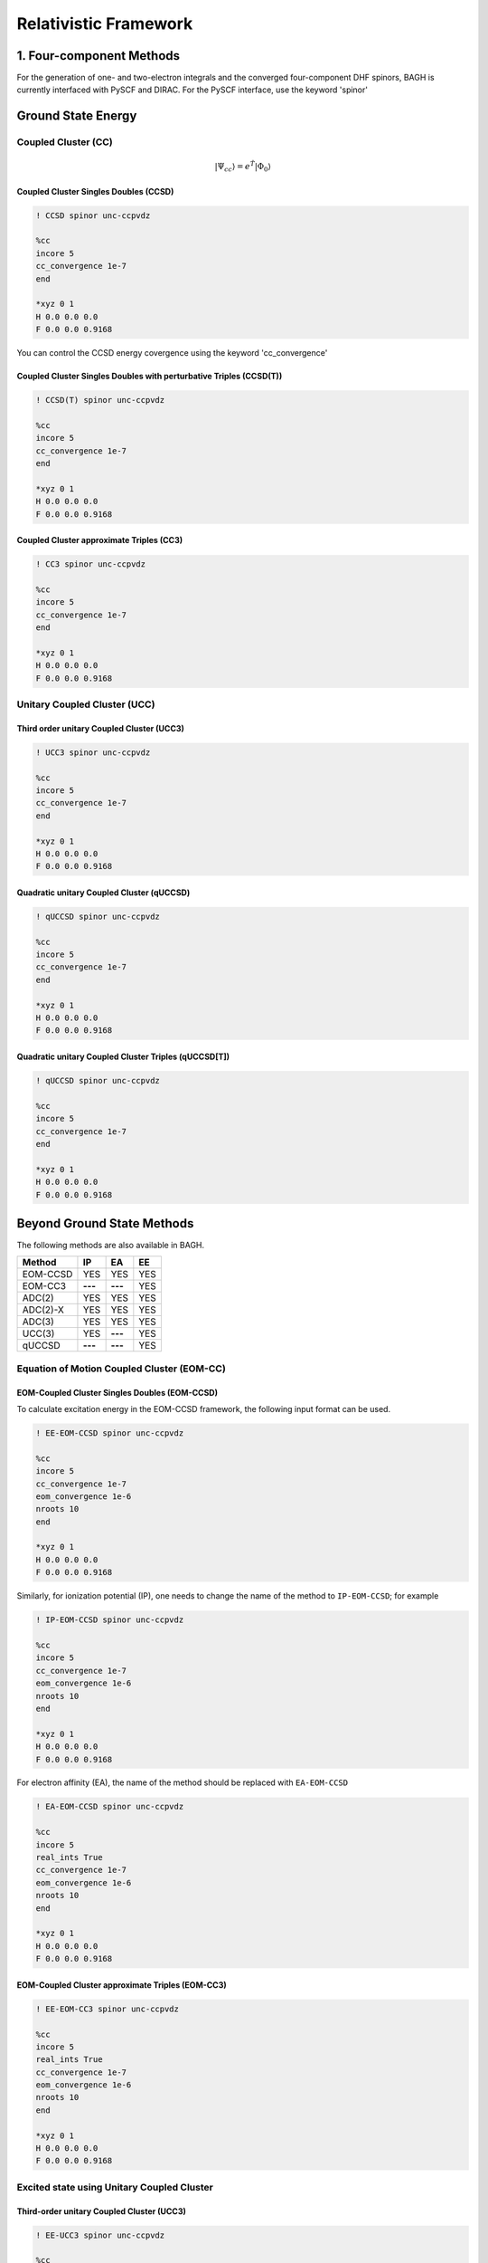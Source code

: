 Relativistic Framework
######################

*************************
1. Four-component Methods
*************************
For the generation of one- and two-electron integrals and the converged four-component DHF spinors, BAGH is currently interfaced with PySCF and DIRAC.
For the PySCF interface, use the keyword 'spinor'

*******************
Ground State Energy
*******************
================================
Coupled Cluster (CC)
================================
 .. math::

    |\Psi_{cc} \rangle = e^{\hat{T}} |\Phi_{0} \rangle


Coupled Cluster Singles Doubles (CCSD)
--------------------------------------
.. code-block:: shell 

   ! CCSD spinor unc-ccpvdz

   %cc
   incore 5
   cc_convergence 1e-7
   end

   *xyz 0 1
   H 0.0 0.0 0.0
   F 0.0 0.0 0.9168

You can control the CCSD energy covergence using the keyword 'cc_convergence'

Coupled Cluster Singles Doubles with perturbative Triples (CCSD(T))
-------------------------------------------------------------------

.. code-block:: shell 

   ! CCSD(T) spinor unc-ccpvdz

   %cc
   incore 5
   cc_convergence 1e-7
   end

   *xyz 0 1
   H 0.0 0.0 0.0
   F 0.0 0.0 0.9168

.. only:: comment
    Coupled Cluster Singles Doubles Triples (CCSDT)
    -----------------------------------------------
    Not Implemented

.. only:: comment
   Coupled Cluster approximate Doubles (CC2)
   -----------------------------------------
Coupled Cluster approximate Triples (CC3)
----------------------------------------

.. code-block:: shell 

   ! CC3 spinor unc-ccpvdz

   %cc
   incore 5
   cc_convergence 1e-7
   end

   *xyz 0 1
   H 0.0 0.0 0.0
   F 0.0 0.0 0.9168

===================================
Unitary Coupled Cluster (UCC)
===================================
Third order unitary Coupled Cluster (UCC3)
------------------------------------------

.. code-block:: shell 

   ! UCC3 spinor unc-ccpvdz

   %cc
   incore 5
   cc_convergence 1e-7
   end

   *xyz 0 1
   H 0.0 0.0 0.0
   F 0.0 0.0 0.9168

Quadratic unitary Coupled Cluster (qUCCSD)
------------------------------------------

.. code-block:: shell 

   ! qUCCSD spinor unc-ccpvdz

   %cc
   incore 5
   cc_convergence 1e-7
   end

   *xyz 0 1
   H 0.0 0.0 0.0
   F 0.0 0.0 0.9168

Quadratic unitary Coupled Cluster Triples (qUCCSD[T])
-----------------------------------------------------

.. code-block:: shell 

   ! qUCCSD spinor unc-ccpvdz

   %cc
   incore 5
   cc_convergence 1e-7
   end

   *xyz 0 1
   H 0.0 0.0 0.0
   F 0.0 0.0 0.9168

****************************
Beyond Ground State Methods
****************************
The following methods are also available in BAGH.

+---------------------+---------------------+---------------------+-----------------+
|      Method         |        IP           |         EA          |     EE          |
+=====================+=====================+=====================+=================+
|   EOM-CCSD          |        YES          |      YES            |      YES        |
+---------------------+---------------------+---------------------+-----------------+
|    EOM-CC3          |      **---**        |     **---**         |      YES        |
+---------------------+---------------------+---------------------+-----------------+
|    ADC(2)           |        YES          |      YES            |      YES        |
+---------------------+---------------------+---------------------+-----------------+
|    ADC(2)-X         |        YES          |      YES            |      YES        |
+---------------------+---------------------+---------------------+-----------------+
|    ADC(3)           |        YES          |      YES            |      YES        |
+---------------------+---------------------+---------------------+-----------------+
|    UCC(3)           |        YES          |     **---**         |      YES        |
+---------------------+---------------------+---------------------+-----------------+
|    qUCCSD           |       **---**       |     **---**         |      YES        |
+---------------------+---------------------+---------------------+-----------------+

==================================================
Equation of Motion Coupled Cluster (EOM-CC)
==================================================
EOM-Coupled Cluster Singles Doubles (EOM-CCSD)
---------------------------------------------
To calculate excitation energy in the EOM-CCSD framework, the following input format can be used.

.. code-block:: shell 

   ! EE-EOM-CCSD spinor unc-ccpvdz

   %cc
   incore 5
   cc_convergence 1e-7
   eom_convergence 1e-6
   nroots 10
   end

   *xyz 0 1
   H 0.0 0.0 0.0
   F 0.0 0.0 0.9168

Similarly, for ionization potential (IP), one needs to change the name of the method to ``IP-EOM-CCSD``; for example

.. code-block:: shell 

   ! IP-EOM-CCSD spinor unc-ccpvdz

   %cc
   incore 5
   cc_convergence 1e-7
   eom_convergence 1e-6
   nroots 10
   end

   *xyz 0 1
   H 0.0 0.0 0.0
   F 0.0 0.0 0.9168

For electron affinity (EA), the name of the method should be replaced with ``EA-EOM-CCSD``

.. code-block:: shell 

   ! EA-EOM-CCSD spinor unc-ccpvdz

   %cc
   incore 5
   real_ints True
   cc_convergence 1e-7
   eom_convergence 1e-6
   nroots 10
   end

   *xyz 0 1
   H 0.0 0.0 0.0
   F 0.0 0.0 0.9168

.. only:: comment

   EOM-Coupled Cluster approximate Doubles (EOM-CC2)
   ------------------------------------------------

EOM-Coupled Cluster approximate Triples (EOM-CC3)
------------------------------------------------

.. code-block:: shell 

   ! EE-EOM-CC3 spinor unc-ccpvdz

   %cc
   incore 5
   real_ints True
   cc_convergence 1e-7
   eom_convergence 1e-6
   nroots 10
   end

   *xyz 0 1
   H 0.0 0.0 0.0
   F 0.0 0.0 0.9168

===========================================
Excited state using Unitary Coupled Cluster
===========================================
Third-order unitary Coupled Cluster (UCC3)
------------------------------------------

.. code-block:: shell 

   ! EE-UCC3 spinor unc-ccpvdz

   %cc
   incore 5
   real_ints True
   cc_convergence 1e-7
   ucc_convergence 1e-6
   nroots 10
   end

   *xyz 0 1
   H 0.0 0.0 0.0
   F 0.0 0.0 0.9168

To calculate the ionization potential in the UCC framework, one can write ``IP-UCC3`` in place of the method in the input file.

Quadratic unitary Coupled Cluster (qUCCSD)
------------------------------------------

.. code-block:: shell 

   ! EE-QUCCSD spinor unc-ccpvdz

   %cc
   incore 5
   real_ints True
   cc_convergence 1e-7
   ucc_convergence 1e-6
   nroots 10
   end

 

  *xyz 0 1
  H 0.0 0.0 0.0
  F 0.0 0.0 0.9168

================================================
Algebraic Diagrammatic Construction Theory (ADC)
================================================
Second order ADC (ADC(2))
-------------------------

.. code-block:: shell 

   ! EE-ADC(2) spinor unc-ccpvdz

   %cc
   incore 5
   real_ints True
   nroots 10
   End

   *xyz 0 1
   H 0.0 0.0 0.0
   F 0.0 0.0 0.9168

Second order-extended ADC (ADC(2)-X)
------------------------------------

.. code-block:: shell 

   ! EE-ADC(2)-X spinor unc-ccpvdz

   %cc
   incore 5
   real_ints True
   nroots 10
   End

   *xyz 0 1
   H 0.0 0.0 0.0
   F 0.0 0.0 0.9168

Third order ADC (ADC(3))
----------------------

.. code-block:: shell 

   ! EE-ADC(3) spinor unc-ccpvdz

   %cc
   incore 5
   real_ints True
   nroots 10
   End

   *xyz 0 1
   H 0.0 0.0 0.0
   F 0.0 0.0 0.9168


To calculate the ionization potential and electron affinity in the ADC framework, one can write ``IP-ADC(2)``, ``IP-ADC(2)-X``, ``IP-ADC(3)``, ``EA-ADC(2)``, ``EA-ADC(2)-X``, and ``EA-ADC(3)`` in place of method in the input file.

*******************
Low-Cost Techniques
*******************
============================
Frozen Natural Spinors (FNS)
============================
To truncate the virtual space, frozen natural spinors (FNS) generated out of a one-body reduced correlated density matrix can be used. There are two types of truncation criteria:

1. Occupation number: It uses the exact value of the occupation number to truncate the virtual space. Use the keyword fnothresh for this criterion. By default, fnothresh is zero (0), which means no truncation at all.

.. code-block:: shell 

   ! FNO-CCSD spinor unc-ccpvdz

   %cc
   incore 5
   fnothresh 1e-5
   cc_convergence 1e-7
   End

   *xyz 0 1
   H 0.0 0.0 0.0
   F 0.0 0.0 0.9168

2. Percentage of virtual orbital (povo): It uses the percentage of the virtual space to keep. Use the keyword povo for this criterion.

.. code-block:: shell 

   ! FNO-CCSD spinor unc-ccpvdz

   %cc
   incore 5
   povo 50
   cc_convergence 1e-7
   End

   *xyz 0 1
   H 0.0 0.0 0.0
   F 0.0 0.0 0.9168

==============================================
State-Specific Frozen Natural Spinors (SS-FNS)
==============================================

EE-ADC(2) reduced density in the virtual-virtual block can also be added to the MP2 reduced density (same block) to form State-Specific reduced density, leading to State-Specific Frozen Natural Spinors (SS-FNS).

.. math::

    D^{SS}_{ab} = D^{MP2}_{ab} + D^{EE-ADC(2)}_{ab}

A sample input file is given below. The keyword ``DoADC2 True`` is mandatory in the ``%cc`` block for the SS-FNS calculations.

.. code-block:: shell

   ! SS-FNO-EE-EOM-CCSD spinor unc-ccpvdz
   
   %cc
   DoADC2 True
   incore 5
   real_ints True
   nroots 2
   DoLambda True
   end
   
   *xyz 0 1
   H 0.0 0.0 0.0
   F 0.0 0.0 0.9168

**********
Properties
**********
=====================
First order property
=====================

Transition dipole moment using expectation value approach:
----------------------------------------------------------
The ground-to-excited state transition moment in the EOM-CCSD framework can be expressed as

.. math::

    {\left| {{\mu _{o \to k}}} \right|^2} = \left\langle {{\Phi _0}} \right|(1 + \hat \Lambda )\bar \mu {\hat R_k}\left| {{\Phi _0}} \right\rangle \left\langle {{\Phi _0}} \right|{\hat L_k}\bar \mu \left| {{\Phi _0}} \right\rangle

To calculate the transition dipole moment (TDM) in the EOM-CCSD framework one needs to solve both right and left eigenvectors due to the non-hermitian nature of the similarity-transformed Hamiltonian. This can be performed by adding ``DoLambda True`` in the ``%cc`` block. For example the following input can be used to compute excitation energies, TDM and Oscillator strengths in a 4c-relativistic framework,

.. code-block:: shell 

   ! EE-EOM-CCSD spinor unc-ccpvdz

   %cc
   incore 5
   real_ints True
   nroots 10
   DoLambda True
   End

   *xyz 0 1
   H 0.0 0.0 0.0
   F 0.0 0.0 0.9168

This calculation can also be done for the FNS and SS_FNS counterparts, namely ``FNO-EE-EOM-CCSD`` and ``SS-FNO-EE-EOM-CCSD`` methods, respectively.

Similarly, ground state dipole moment using CCSD in a relativistic framework can be obtained using the following input:

.. code-block:: shell 

   ! CCSD spinor unc-ccpvdz

   %cc
   incore 5
   real_ints True
   DoLambda True
   End

   *xyz 0 1
   H 0.0 0.0 0.0
   F 0.0 0.0 0.9168

=====================
Second order property
=====================
BAGH currently supports the calculation of second-order properties, specifically the static and dynamic polarizability of the ground state. These polarizabilities can be computed using linear response coupled cluster singles and doubles (LR-CCSD) within the four-component (4c) framework. The linear response function within the coupled cluster framework can be defined as,

.. math::

    \langle\langle \mathbf{A}; \mathbf{B} \rangle\rangle_{\omega_{1}} =  \frac{1}{2} \hat{C}^{\pm \omega_{1}} \hat{P} [A(-\omega_{1}), B(+\omega_{1})] \Big\langle \Phi_0 \Big| (1 + \hat{\Lambda}) \times \Big( [\bar{A}, \hat{X}^{B}_{\omega_{1}}] + \frac{1}{2} [[\bar{H}, \hat{X}^{A}_{-\omega_{1}}], \hat{X}^{B}_{\omega_{1}}] \Big) \Big| \Phi_0 \Big\rangle

To compute polarizability at a specific frequency within the four-component (4c) relativistic framework, one must solve the ground-state left and right coupled cluster amplitudes and the perturbed left and right amplitudes. For example, the following input can be used to compute the dynamic polarizability of the HF molecule at an external frequency of 0.07198 a.u.

.. code-block:: shell 

   ! LR-CCSD spinor unc-ccpvdz

   %cc
   incore 5
   real_ints True
   DoLambda True
   omega 0.07198
   End

   *xyz 0 1
   H 0.0 0.0 0.0
   F 0.0 0.0 0.9168

The external frequency can be specified by setting ``omega`` to the desired user-defined value.

************************
2. Two-component Methods
************************
The two-component DHF calculations are done using the X2CAMF scheme of the socutils package, interfaced with the BAGH.
To use the two-component method, use the keyword 'SOC-X2CAMF'.

*******************
Ground State Energy
*******************

================================
Coupled Cluster (CC)
================================
 .. math::

    |\Psi_{cc} \rangle = e^{\hat{T}} |\Phi_{0} \rangle


Coupled Cluster Singles Doubles (CCSD)
--------------------------------------

.. code-block:: shell 

   ! SOC-X2CAMF CCSD spinor unc-ccpvdz

   %cc
   incore 5
   cc_convergence 1e-7
   end

   *xyz 0 1
   H 0.0 0.0 0.0
   F 0.0 0.0 0.9168

Coupled Cluster Singles Doubles with perturbative Triples (CCSD(T))
-------------------------------------------------------------------
Use the keyword 'Dopertrip' to enable the perturbative triples calculations   

.. code-block:: shell 

   ! SOC-X2CAMF CCSD spinor unc-ccpvdz
   
   %cc
   incore 5
   cc_convergence 1e-7
   Dopertrip True
   end

   *xyz 0 1
   H 0.0 0.0 0.0
   F 0.0 0.0 0.9168

****************************
Beyond Ground State Methods
****************************
The following methods are also available in a two-component method.

+---------------------+---------------------+---------------------+-----------------+
|      Method         |        IP           |         EA          |        EE       |
+=====================+=====================+=====================+=================+
|      EOM-CCSD       |        YES          |      **---**        |        YES      |
+---------------------+---------------------+---------------------+-----------------+
|      ADC(2)         |        YES          |      **---**        |        YES      |
+---------------------+---------------------+---------------------+-----------------+

==================================================
Equation of Motion Coupled Cluster (EOM-CC)
==================================================

IP-EOM-CCSD
------------

The following input format can be used to calculate ionization potential (IP) in the EOM-CCSD framework.

.. code-block:: shell 

   ! SOC-X2CAMF IP-EOM-CCSD spinor unc-ccpvdz

   %cc
   incore 5
   cc_convergence 1e-7
   eom_convergence 1e-6
   nroots 10
   end

   *xyz 0 1
   H 0.0 0.0 0.0
   F 0.0 0.0 0.9168


EE-EOM-CCSD
------------

The following input format can be used to calculate excitation energy (EE) in the EOM-CCSD framework.

.. code-block:: shell 

   ! EE-EOM-CCSD soc-x2camf spinor unc-ccpvdz

   %cc
   incore 5
   cc_convergence 1e-7
   eom_convergence 1e-6
   nroots 2
   end

   *xyz 0 1
   H 0.0 0.0 0.0
   F 0.0 0.0 0.9168


==================================================
Algebraic Diagrammatic Construction (ADC)
==================================================

EE-ADC(2)
---------

.. code-block:: shell 
   ! EE-ADC(2) soc-x2camf spinor unc-ccpvdz

   %cc
   incore 5
   cc_convergence 1e-7
   eom_convergence 1e-6
   nroots 2
   end

   *xyz 0 1
   H 0.0 0.0 0.0
   F 0.0 0.0 0.9168



*******************
Low-Cost Techniques
*******************
============================
Frozen Natural Spinors (FNS)
============================
The following methods are available with the FNS technique in a two-component method.

``FNO-CCSD``

``FNO-IP-EOM-CCSD``

``FNO-EE-EOM-CCSD``

.. code-block:: shell 

   ! SOC-X2CAMF FNO-CCSD spinor unc-ccpvdz

   %cc
   incore 5
   fnothresh 1e-5
   cc_convergence 1e-7
   End

   *xyz 0 1
   H 0.0 0.0 0.0
   F 0.0 0.0 0.9168

==============================================
State-Specific Frozen Natural Spinors (SS-FNS)
==============================================
The following methods are available with the SS-FNS technique in a two-component method.

``SS-FNO-EE-EOM-CCSD``

.. code-block:: shell 

   ! SS-FNO-EE-EOM-CCSD soc-x2camf spinor unc-ccpvdz

   %cc
   DoADC2 True
   incore 5
   fnothresh 1e-5
   cc_convergence 1e-7
   End

   *xyz 0 1
   H 0.0 0.0 0.0
   F 0.0 0.0 0.9168

============================
Cholesky Decomposition (CD)
============================
The Cholesky decomposition scheme can reduce disk space and memory demands by decomposing the two-electron integrals. Use the keyword 'CD' to enable Cholesky decomposition and CD_Threshold to adjust the accuracy. By default, CD_Threshold is 1e-5.

The following methods are available with the CD technique along with their FNS/SS-FNS versions (as per the availability mentioned above) in a two-component method.

``CCSD``

``IP-EOM-CCSD``

``EE-EOM-CCSD``

``EE-ADC(2)``


.. code-block:: shell 

   ! SOC-X2CAMF CCSD spinor unc-ccpvdz

   %cc
   incore 5
   CD True
   CD_Threshold 1e-3
   cc_convergence 1e-7
   end

   *xyz 0 1
   H 0.0 0.0 0.0
   F 0.0 0.0 0.9168



**********
Properties
**********
=====================
First-order property
=====================

Transition dipole moment using expectation value approach:
----------------------------------------------------------
EE-EOM-CCSD (canonical, FNS and SS-FNS) Transition dipole moments (TDMs) and Oscillator Strengths can also be calculated using Exact Two-Component Atomic Mean Field (X2CAMF) approach with and without Cholesky decomposition. By default, this feature is on. To turn off, one can put ``tdm False`` in the ``%cc`` block. However, ``DoLambda True`` is mandatory for the left EOM calculation. The following is a sample input file.

.. code-block:: shell

   ! SS-FNO-EE-EOM-CCSD soc-x2camf spinor unc-ccpvdz
   
   %cc
   cd True
   cd_threshold 1e-3
   DoADC2 True
   incore 5
   real_ints True
   nroots 2
   DoLambda True
   End
   
   *xyz 0 1
   H 0.0 0.0 0.0
   F 0.0 0.0 0.9168
